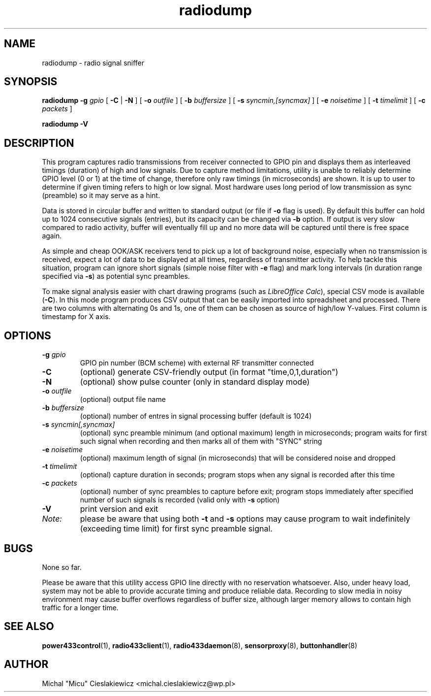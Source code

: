 .TH radiodump "1" "January 2018" "raspik-utils" "Raspik Utilities by Micu"
.SH NAME
radiodump - radio signal sniffer
.SH SYNOPSIS
.BI "radiodump \-g " gpio
[
.BR \-C " | " \-N " ] ["
.BI "\-o " outfile
] [
.BI "\-b " buffersize
] [
.BI "\-s " syncmin,[syncmax]
] [
.BI "\-e " noisetime
] [
.BI "\-t " timelimit
] [
.BI "\-c " packets
]
.PP
.B radiodump \-V
.SH DESCRIPTION
This program captures radio transmissions from receiver connected to GPIO pin and displays them
as interleaved timings (duration) of high and low signals. Due to capture method limitations,
utility is unable to reliably determine GPIO level (0 or 1) at the time of change, therefore
only raw timings (in microseconds) are shown. It is up to user to determine if given timing
refers to high or low signal. Most hardware uses long period of low transmission as sync
(preamble) so it may serve as a hint.
.PP
Data is stored in circular buffer and written to standard output (or file if \fB\-o\fR flag
is used). By default this buffer can hold up to 1024 consecutive signals (entries), but
its capacity can be changed via \fB\-b\fR option. If output is very slow compared to radio
activity, buffer will eventually fill up and no more data will be captured until there is
free space again.
.PP
As simple and cheap OOK/ASK receivers tend to pick up a lot of background noise, especially
when no transmission is received, expect a lot of data to be displayed at all times, regardless
of transmitter activity. To help tackle this situation, program can ignore short signals (simple
noise filter with \fB\-e\fR flag) and mark long intervals (in duration range specified via \fB-s\fR)
as potential sync preambles.
.PP
To make signal analysis easier with chart drawing programs (such as \fILibreOffice Calc\fR), special
CSV mode is available (\fB\-C\fR). In this mode program produces CSV output that can be easily
imported into spreadsheet and processed. There are two columns with alternating 0s and 1s, one of
them can be chosen as source of high/low Y-values. First column is timestamp for X axis.
.SH OPTIONS
.TP
.BI "\-g" " gpio"
GPIO pin number (BCM scheme) with external RF transmitter connected
.TP
.B \-C
(optional) generate CSV-friendly output (in format "time,0,1,duration")
.TP
.B \-N
(optional) show pulse counter (only in standard display mode)
.TP
.BI "\-o " outfile
(optional) output file name
.TP
.BI "\-b " buffersize
(optional) number of entres in signal processing buffer (default is 1024)
.TP
.BI "\-s " "syncmin[,syncmax]"
(optional) sync preamble minimum (and optional maximum) length in microseconds; program waits
for first such signal when recording and then marks all of them with "SYNC" string
.TP
.BI "\-e " noisetime
(optional) maximum length of signal (in microseconds) that will be considered noise and dropped
.TP
.BI "\-t " timelimit
(optional) capture duration in seconds; program stops when any signal is recorded after this time
.TP
.BI "\-c " packets
(optional) number of sync preambles to capture before exit; program stops immediately after
specified number of such signals is recorded (valid only with \fB\-s\fR option)
.TP
.B -V
print version and exit
.TP
.I Note:
please be aware that using both \fB\-t\fR and \fB\-s\fR options may cause program to wait
indefinitely (exceeding time limit) for first sync preamble signal.
.SH BUGS
None so far.
.PP
Please be aware that this utility access GPIO line directly with no reservation whatsoever.
Also, under heavy load, system may not be able to provide accurate timing and produce reliable
data. Recording to slow media in noisy environment may cause buffer overflows regardless
of buffer size, although larger memory allows to contain high traffic for a longer time.
.SH SEE ALSO
.BR power433control "(1), " radio433client "(1), " radio433daemon "(8), " sensorproxy "(8), " buttonhandler "(8) "
.SH AUTHOR
Michal "Micu" Cieslakiewicz <michal.cieslakiewicz@wp.pl>
